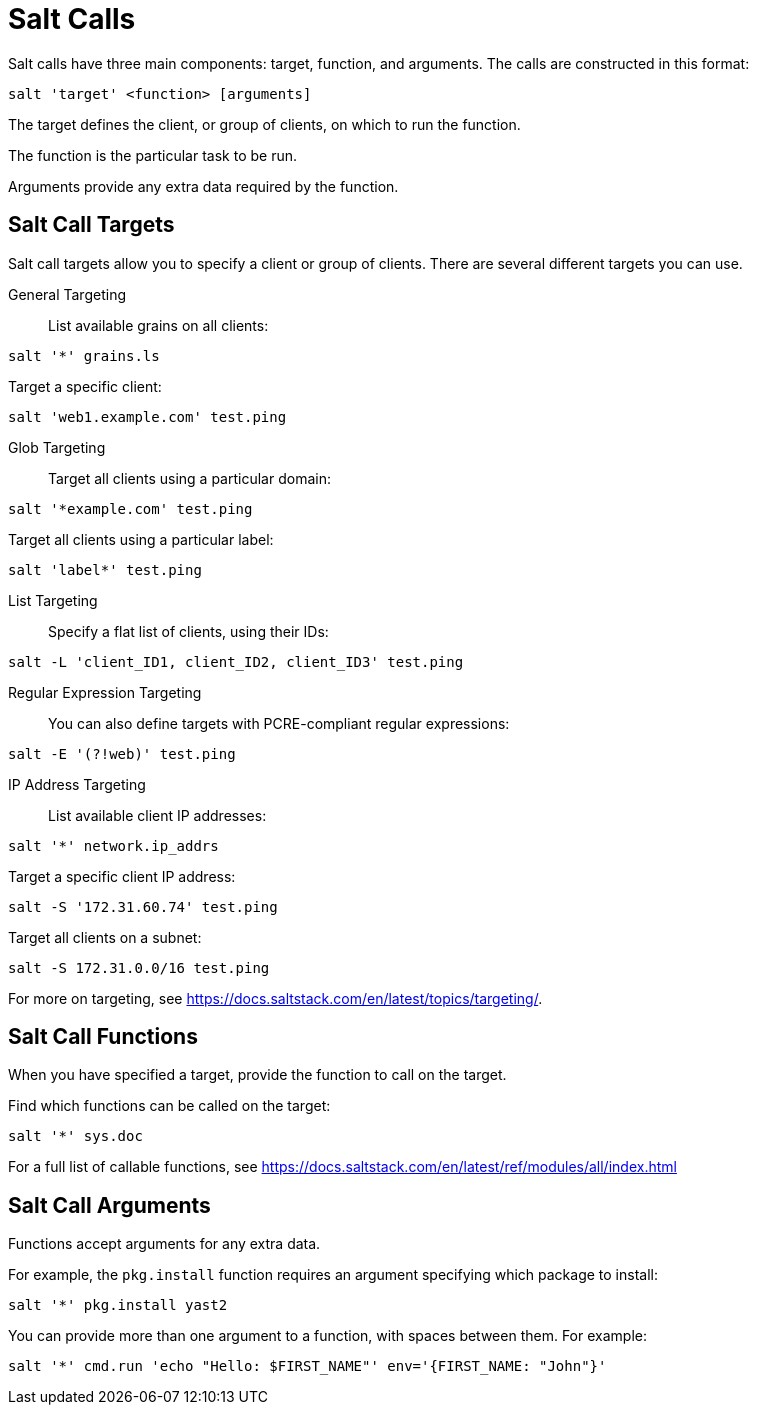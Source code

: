 [[salt.calls]]
= Salt Calls

Salt calls have three main components: target, function, and arguments.
The calls are constructed in this format:
----
salt 'target' <function> [arguments]
----

The target defines the client, or group of clients, on which to run the function.

The function is the particular task to be run.

Arguments provide any extra data required by the function.


== Salt Call Targets

Salt call targets allow you to specify a client or group of clients.
There are several different targets you can use.

General Targeting::

List available grains on all clients:
----
salt '*' grains.ls
----

Target a specific client:
----
salt 'web1.example.com' test.ping
----

Glob Targeting::

Target all clients using a particular domain:
----
salt '*example.com' test.ping
----

Target all clients using a particular label:
----
salt 'label*' test.ping
----

List Targeting::

Specify a flat list of clients, using their IDs:
----
salt -L 'client_ID1, client_ID2, client_ID3' test.ping
----

Regular Expression Targeting::

You can also define targets with PCRE-compliant regular expressions:
----
salt -E '(?!web)' test.ping
----

IP Address Targeting::

List available client IP addresses:
----
salt '*' network.ip_addrs
----

Target a specific client IP address:
----
salt -S '172.31.60.74' test.ping
----

Target all clients on a subnet:
----
salt -S 172.31.0.0/16 test.ping
----

////
This is general Linux info, not specific to the topic.
You can use the [command]``ip`` command to find the subnet mask in the format of ``192.168.1.1/24``:

----
ip -o -f inet addr show | awk '/scope global/ {print $4}'
----
////

For more on targeting, see https://docs.saltstack.com/en/latest/topics/targeting/.



== Salt Call Functions

When you have specified a target, provide the function to call on the target.

Find which functions can be called on the target:
----
salt '*' sys.doc
----

For a full list of callable functions, see https://docs.saltstack.com/en/latest/ref/modules/all/index.html



== Salt Call Arguments

Functions accept arguments for any extra data.

For example, the [command]``pkg.install`` function requires an argument specifying which package to install:
----
salt '*' pkg.install yast2
----

You can provide more than one argument to a function, with spaces between them.
For example:
----
salt '*' cmd.run 'echo "Hello: $FIRST_NAME"' env='{FIRST_NAME: "John"}'
----
